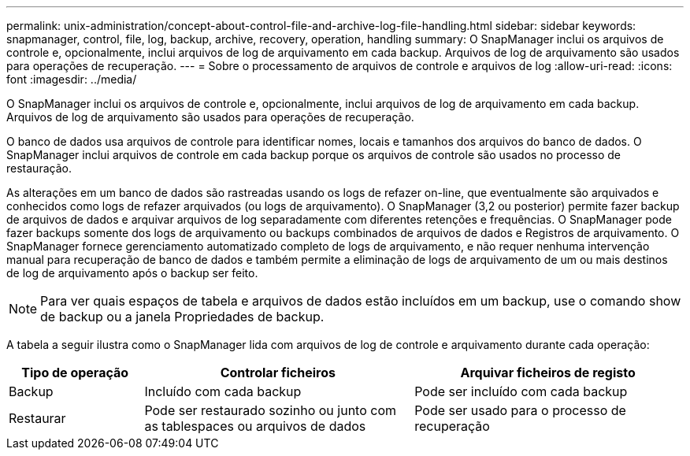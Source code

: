 ---
permalink: unix-administration/concept-about-control-file-and-archive-log-file-handling.html 
sidebar: sidebar 
keywords: snapmanager, control, file, log, backup, archive, recovery, operation, handling 
summary: O SnapManager inclui os arquivos de controle e, opcionalmente, inclui arquivos de log de arquivamento em cada backup. Arquivos de log de arquivamento são usados para operações de recuperação. 
---
= Sobre o processamento de arquivos de controle e arquivos de log
:allow-uri-read: 
:icons: font
:imagesdir: ../media/


[role="lead"]
O SnapManager inclui os arquivos de controle e, opcionalmente, inclui arquivos de log de arquivamento em cada backup. Arquivos de log de arquivamento são usados para operações de recuperação.

O banco de dados usa arquivos de controle para identificar nomes, locais e tamanhos dos arquivos do banco de dados. O SnapManager inclui arquivos de controle em cada backup porque os arquivos de controle são usados no processo de restauração.

As alterações em um banco de dados são rastreadas usando os logs de refazer on-line, que eventualmente são arquivados e conhecidos como logs de refazer arquivados (ou logs de arquivamento). O SnapManager (3,2 ou posterior) permite fazer backup de arquivos de dados e arquivar arquivos de log separadamente com diferentes retenções e frequências. O SnapManager pode fazer backups somente dos logs de arquivamento ou backups combinados de arquivos de dados e Registros de arquivamento. O SnapManager fornece gerenciamento automatizado completo de logs de arquivamento, e não requer nenhuma intervenção manual para recuperação de banco de dados e também permite a eliminação de logs de arquivamento de um ou mais destinos de log de arquivamento após o backup ser feito.


NOTE: Para ver quais espaços de tabela e arquivos de dados estão incluídos em um backup, use o comando show de backup ou a janela Propriedades de backup.

A tabela a seguir ilustra como o SnapManager lida com arquivos de log de controle e arquivamento durante cada operação:

[cols="1a,2a,2a"]
|===
| Tipo de operação | Controlar ficheiros | Arquivar ficheiros de registo 


 a| 
Backup
 a| 
Incluído com cada backup
 a| 
Pode ser incluído com cada backup



 a| 
Restaurar
 a| 
Pode ser restaurado sozinho ou junto com as tablespaces ou arquivos de dados
 a| 
Pode ser usado para o processo de recuperação

|===